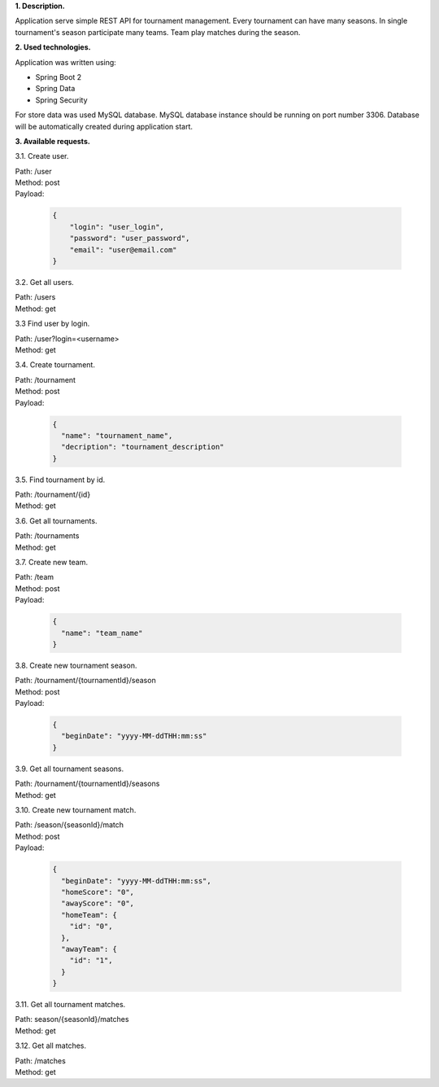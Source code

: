 
**1. Description.**

Application serve simple REST API for tournament management.
Every tournament can have many seasons.
In single tournament's season participate many teams.
Team play matches during the season.

**2. Used technologies.**

Application was written using:

- Spring Boot 2
- Spring Data
- Spring Security

For store data was used MySQL database. MySQL database instance
should be running on port number 3306. Database will be automatically
created during application start.

**3. Available requests.**

3.1. Create user.

| Path: /user
| Method: post
| Payload:

  .. code-block:: JSON

    {
    	"login": "user_login",
    	"password": "user_password",
    	"email": "user@email.com"
    }

3.2. Get all users.

| Path: /users
| Method: get

3.3 Find user by login.

| Path: /user?login=<username>
| Method: get

3.4. Create tournament.

| Path: /tournament
| Method: post
| Payload:

  .. code-block:: JSON

    {
      "name": "tournament_name",
      "decription": "tournament_description"
    }

3.5. Find tournament by id.

| Path: /tournament/{id}
| Method: get

3.6. Get all tournaments.

| Path: /tournaments
| Method: get

3.7. Create new team.

| Path: /team
| Method: post
| Payload:

  .. code-block:: JSON

    {
      "name": "team_name"
    }

3.8. Create new tournament season.

| Path: /tournament/{tournamentId}/season
| Method: post
| Payload:

  .. code-block:: JSON

    {
      "beginDate": "yyyy-MM-ddTHH:mm:ss"
    }

3.9. Get all tournament seasons.

| Path: /tournament/{tournamentId}/seasons
| Method: get

3.10. Create new tournament match.

| Path: /season/{seasonId}/match
| Method: post
| Payload:

  .. code-block:: JSON

    {
      "beginDate": "yyyy-MM-ddTHH:mm:ss",
      "homeScore": "0",
      "awayScore": "0",
      "homeTeam": {
        "id": "0",
      },
      "awayTeam": {
        "id": "1",
      }
    }

3.11. Get all tournament matches.

| Path: season/{seasonId}/matches
| Method: get

3.12. Get all matches.

| Path: /matches
| Method: get
